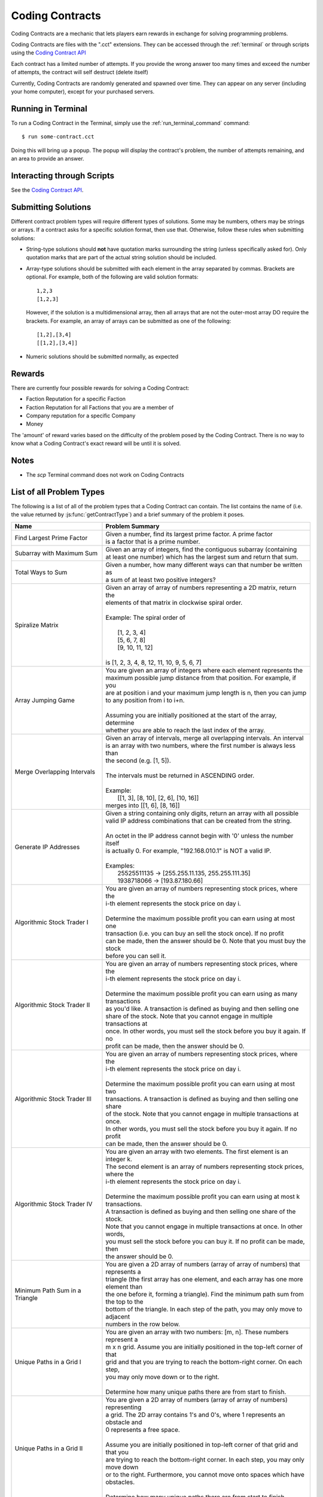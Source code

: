 .. _codingcontracts:

Coding Contracts
================
Coding Contracts are a mechanic that lets players earn rewards in
exchange for solving programming problems.

Coding Contracts are files with the ".cct" extensions. They can
be accessed through the :ref:`terminal`  or through scripts using
the `Coding Contract API <https://github.com/danielyxie/bitburner/blob/dev/markdown/bitburner.codingcontract.md>`_

Each contract has a limited number of attempts. If you
provide the wrong answer too many times and exceed the
number of attempts, the contract will self destruct (delete itself)

Currently, Coding Contracts are randomly generated and
spawned over time. They can appear on any server (including your
home computer), except for your purchased servers.


Running in Terminal
^^^^^^^^^^^^^^^^^^^
To run a Coding Contract in the Terminal, simply use the
:ref:`run_terminal_command` command::

    $ run some-contract.cct

Doing this will bring up a popup. The popup will display
the contract's problem, the number of attempts remaining, and
an area to provide an answer.

Interacting through Scripts
^^^^^^^^^^^^^^^^^^^^^^^^^^^
See the `Coding Contract API <https://github.com/danielyxie/bitburner/blob/dev/markdown/bitburner.codingcontract.md>`_.

Submitting Solutions
^^^^^^^^^^^^^^^^^^^^
Different contract problem types will require different types of
solutions. Some may be numbers, others may be strings or arrays.
If a contract asks for a specific solution format, then
use that. Otherwise, follow these rules when submitting solutions:

* String-type solutions should **not** have quotation marks surrounding
  the string (unless specifically asked for). Only quotation
  marks that are part of the actual string solution should be included.
* Array-type solutions should be submitted with each element
  in the array separated by commas. Brackets are optional. For example,
  both of the following are valid solution formats::

    1,2,3
    [1,2,3]

  However, if the solution is a multidimensional array, then
  all arrays that are not the outer-most array DO require the brackets.
  For example, an array of arrays can be submitted as one of the following::

    [1,2],[3,4]
    [[1,2],[3,4]]

* Numeric solutions should be submitted normally, as expected

Rewards
^^^^^^^
There are currently four possible rewards for solving a Coding Contract:

* Faction Reputation for a specific Faction
* Faction Reputation for all Factions that you are a member of
* Company reputation for a specific Company
* Money

The 'amount' of reward varies based on the difficulty of the problem
posed by the Coding Contract. There is no way to know what a
Coding Contract's exact reward will be until it is solved.

Notes
^^^^^

* The *scp* Terminal command does not work on Coding Contracts

List of all Problem Types
^^^^^^^^^^^^^^^^^^^^^^^^^

The following is a list of all of the problem types that a Coding Contract can contain.
The list contains the name of (i.e. the value returned by
:js:func:`getContractType`) and a brief summary of the problem it poses.

+------------------------------------+------------------------------------------------------------------------------------------+
| Name                               | Problem Summary                                                                          |
+====================================+==========================================================================================+
| Find Largest Prime Factor          | | Given a number, find its largest prime factor. A prime factor                          |
|                                    | | is a factor that is a prime number.                                                    |
+------------------------------------+------------------------------------------------------------------------------------------+
| Subarray with Maximum Sum          | | Given an array of integers, find the contiguous subarray (containing                   |
|                                    | | at least one number) which has the largest sum and return that sum.                    |
+------------------------------------+------------------------------------------------------------------------------------------+
| Total Ways to Sum                  | | Given a number, how many different ways can that number be written as                  |
|                                    | | a sum of at least two positive integers?                                               |
+------------------------------------+------------------------------------------------------------------------------------------+
| Spiralize Matrix                   | | Given an array of array of numbers representing a 2D matrix, return the                |
|                                    | | elements of that matrix in clockwise spiral order.                                     |
|                                    | |                                                                                        |
|                                    | | Example: The spiral order of                                                           |
|                                    | |                                                                                        |
|                                    | |  [1, 2, 3, 4]                                                                          |
|                                    | |  [5, 6, 7, 8]                                                                          |
|                                    | |  [9, 10, 11, 12]                                                                       |
|                                    | |                                                                                        |
|                                    | | is [1, 2, 3, 4, 8, 12, 11, 10, 9, 5, 6, 7]                                             |
+------------------------------------+------------------------------------------------------------------------------------------+
| Array Jumping Game                 | | You are given an array of integers where each element represents the                   |
|                                    | | maximum possible jump distance from that position. For example, if you                 |
|                                    | | are at position i and your maximum jump length is n, then you can jump                 |
|                                    | | to any position from i to i+n.                                                         |
|                                    | |                                                                                        |
|                                    | | Assuming you are initially positioned at the start of the array, determine             |
|                                    | | whether you are able to reach the last index of the array.                             |
+------------------------------------+------------------------------------------------------------------------------------------+
| Merge Overlapping Intervals        | | Given an array of intervals, merge all overlapping intervals. An interval              |
|                                    | | is an array with two numbers, where the first number is always less than               |
|                                    | | the second (e.g. [1, 5]).                                                              |
|                                    | |                                                                                        |
|                                    | | The intervals must be returned in ASCENDING order.                                     |
|                                    | |                                                                                        |
|                                    | | Example:                                                                               |
|                                    | |  [[1, 3], [8, 10], [2, 6], [10, 16]]                                                   |
|                                    | | merges into [[1, 6], [8, 16]]                                                          |
+------------------------------------+------------------------------------------------------------------------------------------+
| Generate IP Addresses              | | Given a string containing only digits, return an array with all possible               |
|                                    | | valid IP address combinations that can be created from the string.                     |
|                                    | |                                                                                        |
|                                    | | An octet in the IP address cannot begin with '0' unless the number itself              |
|                                    | | is actually 0. For example, "192.168.010.1" is NOT a valid IP.                         |
|                                    | |                                                                                        |
|                                    | | Examples:                                                                              |
|                                    | |  25525511135 -> [255.255.11.135, 255.255.111.35]                                       |
|                                    | |  1938718066 -> [193.87.180.66]                                                         |
+------------------------------------+------------------------------------------------------------------------------------------+
| Algorithmic Stock Trader I         | | You are given an array of numbers representing stock prices, where the                 |
|                                    | | i-th element represents the stock price on day i.                                      |
|                                    | |                                                                                        |
|                                    | | Determine the maximum possible profit you can earn using at most one                   |
|                                    | | transaction (i.e. you can buy an sell the stock once).  If no profit                   |
|                                    | | can be made, then the answer should be 0. Note that you must buy the stock             |
|                                    | | before you can sell it.                                                                |
+------------------------------------+------------------------------------------------------------------------------------------+
| Algorithmic Stock Trader II        | | You are given an array of numbers representing stock prices, where the                 |
|                                    | | i-th element represents the stock price on day i.                                      |
|                                    | |                                                                                        |
|                                    | | Determine the maximum possible profit you can earn using as many transactions          |
|                                    | | as you'd like. A transaction is defined as buying and then selling one                 |
|                                    | | share of the stock. Note that you cannot engage in multiple transactions at            |
|                                    | | once. In other words, you must sell the stock before you buy it again. If no           |
|                                    | | profit can be made, then the answer should be 0.                                       |
+------------------------------------+------------------------------------------------------------------------------------------+
| Algorithmic Stock Trader III       | | You are given an array of numbers representing stock prices, where the                 |
|                                    | | i-th element represents the stock price on day i.                                      |
|                                    | |                                                                                        |
|                                    | | Determine the maximum possible profit you can earn using at most two                   |
|                                    | | transactions. A transaction is defined as buying and then selling one share            |
|                                    | | of the stock. Note that you cannot engage in multiple transactions at once.            |
|                                    | | In other words, you must sell the stock before you buy it again. If no profit          |
|                                    | | can be made, then the answer should be 0.                                              |
+------------------------------------+------------------------------------------------------------------------------------------+
| Algorithmic Stock Trader IV        | | You are given an array with two elements. The first element is an integer k.           |
|                                    | | The second element is an array of numbers representing stock prices, where the         |
|                                    | | i-th element represents the stock price on day i.                                      |
|                                    | |                                                                                        |
|                                    | | Determine the maximum possible profit you can earn using at most k transactions.       |
|                                    | | A transaction is defined as buying and then selling one share of the stock.            |
|                                    | | Note that you cannot engage in multiple transactions at once. In other words,          |
|                                    | | you must sell the stock before you can buy it. If no profit can be made, then          |
|                                    | | the answer should be 0.                                                                |
+------------------------------------+------------------------------------------------------------------------------------------+
| Minimum Path Sum in a Triangle     | | You are given a 2D array of numbers (array of array of numbers) that represents a      |
|                                    | | triangle (the first array has one element, and each array has one more element than    |
|                                    | | the one before it, forming a triangle). Find the minimum path sum from the top to the  |
|                                    | | bottom of the triangle. In each step of the path, you may only move to adjacent        |
|                                    | | numbers in the row below.                                                              |
+------------------------------------+------------------------------------------------------------------------------------------+
| Unique Paths in a Grid I           | | You are given an array with two numbers: [m, n]. These numbers represent a             |
|                                    | | m x n grid. Assume you are initially positioned in the top-left corner of that         |
|                                    | | grid and that you are trying to reach the bottom-right corner. On each step,           |
|                                    | | you may only move down or to the right.                                                |
|                                    | |                                                                                        |
|                                    |                                                                                          |
|                                    | | Determine how many unique paths there are from start to finish.                        |
+------------------------------------+------------------------------------------------------------------------------------------+
| Unique Paths in a Grid II          | | You are given a 2D array of numbers (array of array of numbers) representing           |
|                                    | | a grid. The 2D array contains 1's and 0's, where 1 represents an obstacle and          |
|                                    |                                                                                          |
|                                    | | 0 represents a free space.                                                             |
|                                    | |                                                                                        |
|                                    | | Assume you are initially positioned in top-left corner of that grid and that you       |
|                                    | | are trying to reach the bottom-right corner. In each step, you may only move down      |
|                                    | | or to the right. Furthermore, you cannot move onto spaces which have obstacles.        |
|                                    | |                                                                                        |
|                                    | | Determine how many unique paths there are from start to finish.                        |
+------------------------------------+------------------------------------------------------------------------------------------+
| Sanitize Parentheses in Expression | | Given a string with parentheses and letters, remove the minimum number of invalid      |
|                                    | | parentheses in order to validate the string. If there are multiple minimal ways        |
|                                    | | to validate the string, provide all of the possible results.                           |
|                                    | |                                                                                        |
|                                    | | The answer should be provided as an array of strings. If it is impossible to validate  |
|                                    | | the string, the result should be an array with only an empty string.                   |
|                                    | |                                                                                        |
|                                    | | Examples:                                                                              |
|                                    | |  ()())() -> [()()(), (())()]                                                           |
|                                    | |  (a)())() -> [(a)()(), (a())()]                                                        |
|                                    | |  )( -> [""]                                                                            |
+------------------------------------+------------------------------------------------------------------------------------------+
| Find All Valid Math Expressions    | | You are given a string which contains only digits between 0 and 9 as well as a target  |
|                                    | | number. Return all possible ways you can add the +, -, and * operators to the string   |
|                                    | | of digits such that it evaluates to the target number.                                 |
|                                    | |                                                                                        |
|                                    | | The answer should be provided as an array of strings containing the valid expressions. |
|                                    | |                                                                                        |
|                                    | | NOTE: Numbers in an expression cannot have leading 0's                                 |
|                                    | |                                                                                        |
|                                    | | Examples:                                                                              |
|                                    | |  Input: digits = "123", target = 6                                                     |
|                                    | |  Output: [1+2+3, 1*2*3]                                                                |
|                                    | |                                                                                        |
|                                    | |  Input: digits = "105", target = 5                                                     |
|                                    | |  Output: [1*0+5, 10-5]                                                                 |
+------------------------------------+------------------------------------------------------------------------------------------+
